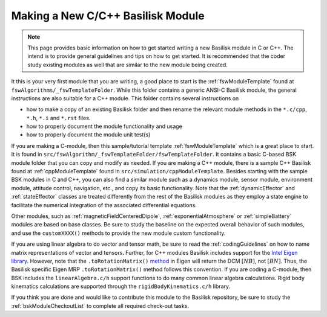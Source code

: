 
.. _makingNewBskModule:

Making a New C/C++ Basilisk Module
==================================

.. note::

   This page provides basic information on how to get started writing a new Basilisk module in C or C++.  The intend is to provide general guidelines and tips on how to get started.  It is recommended that the coder study existing modules as well that are similar to the new module being created.

It this is your very first module that you are writing, a good place to start is the :ref:`fswModuleTemplate` found at ``fswAlgorithms/_fswTemplateFolder``.  While this folder contains a generic ANSI-C Basilisk module, the general instructions are also suitable for a C++ module.  This folder contains several instructions on

- how to make a copy of an existing Basilisk folder and then rename the relevant module methods in the ``*.c/cpp``, ``*.h``, ``*.i`` and ``*.rst`` files.
- how to properly document the module functionality and usage
- how to properly document the module unit test(s)


If you are making a C-module, then this sample/tutorial template :ref:`fswModuleTemplate` which is a great place to start.  It is found in ``src/fswAlgorithm/_fswTemplateFolder/fswTemplateFolder``.  It contains a basic C-based BSK module folder that you can copy and modify as needed. If you are making a C++ module, there is a sample C++ Basilisk found at :ref:`cppModuleTemplate` found in ``src/simulation/cppModuleTemplate``.
Besides starting with the sample BSK modules in C and C++, you can also find a similar module such as a dynamics module, sensor module, environment module, attitude control, navigation, etc., and copy its basic functionality. Note that the :ref:`dynamicEffector` and :ref:`stateEffector` classes are treated differently from the rest of the Basilisk modules as they employ a state engine to facilitate the numerical integration of the associated differential equations.

Other modules, such as :ref:`magneticFieldCenteredDipole`, :ref:`exponentialAtmosphere` or :ref:`simpleBattery` modules are based on base classes.  Be sure to study the baseline on the expected overall behavior of such modules, and use the ``customXXXX()`` methods to provide the new module custom functionality.

If you are using linear algebra to do vector and tensor math, be sure to read the :ref:`codingGuidelines` on how to
name matrix representations of vector and tensors.  Further, for C++ modules Basilisk includes support for the
`Intel Eigen library <http://eigen.tuxfamily.org>`_.  However, note that the ``.toRotationMatrix()`` `method <http://eigen.tuxfamily.org/dox/classEigen_1_1QuaternionBase.html#a8cf07ab9875baba2eecdd62ff93bfc3f>`_ in
Eigen will return the DCM :math:`[NB]`, not :math:`[BN]`.  Thus, the Basilisk specific Eigen MRP ``.toRotationMatrix()`` method
follows this convention.
If you are coding a C-module, then BSK includes the ``linearAlgebra.c/h`` support functions to do many common
linear algebra calculations.  Rigid body kinematics calculations are supported through the ``rigidBodyKinematics.c/h``
library.

If you think you are done and would like to contribute this module to the Basilisk repository, be sure to study the :ref:`bskModuleCheckoutList` to complete all required check-out tasks.
